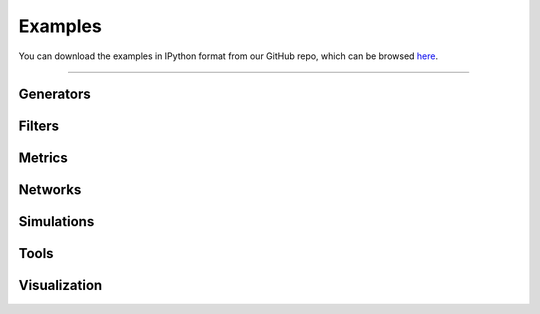 .. _examples:

########
Examples
########

You can download the examples in IPython format from our GitHub
repo, which can be browsed
`here <https://github.com/PMEAL/porespy/tree/dev/examples>`_.

----

Generators
----------

.. tabbed:: Tutorials

   .. toctree::
      :maxdepth: 1
      :glob:

      examples/generators/tutorials/*

.. tabbed:: Reference

   .. toctree::
      :maxdepth: 1
      :glob:

      examples/generators/reference/*

Filters
-------

.. tabbed:: Tutorials

   .. toctree::
      :maxdepth: 1
      :glob:

      examples/filters/tutorials/*

.. tabbed:: Reference

   .. toctree::
      :maxdepth: 1
      :glob:

      examples/filters/reference/*

Metrics
-------

.. tabbed:: Tutorials

   .. toctree::
      :maxdepth: 1
      :glob:

      examples/metrics/tutorials/*

.. tabbed:: Reference

   .. toctree::
      :maxdepth: 1
      :glob:

      examples/metrics/reference/*

Networks
--------

.. tabbed:: Tutorials

   .. toctree::
      :maxdepth: 1
      :glob:

      examples/networks/tutorials/*

.. tabbed:: Reference

   .. toctree::
      :maxdepth: 1
      :glob:

      examples/networks/reference/*


Simulations
-----------

.. tabbed:: Tutorials

   .. toctree::
      :maxdepth: 1
      :glob:

      examples/simulations/tutorials/*

.. tabbed:: Reference

   .. toctree::
      :maxdepth: 1
      :glob:

      examples/filters/reference/*

Tools
-----

.. tabbed:: Tutorials

   .. toctree::
      :maxdepth: 1
      :glob:

      examples/tools/tutorials/*

.. tabbed:: Reference

   .. toctree::
      :maxdepth: 1
      :glob:

      examples/tools/reference/*

Visualization
-------------

.. tabbed:: Tutorials

   .. toctree::
      :maxdepth: 1
      :glob:

      examples/visualization/tutorials/*

.. tabbed:: Reference

   .. toctree::
      :maxdepth: 1
      :glob:

      examples/visualization/reference/*
